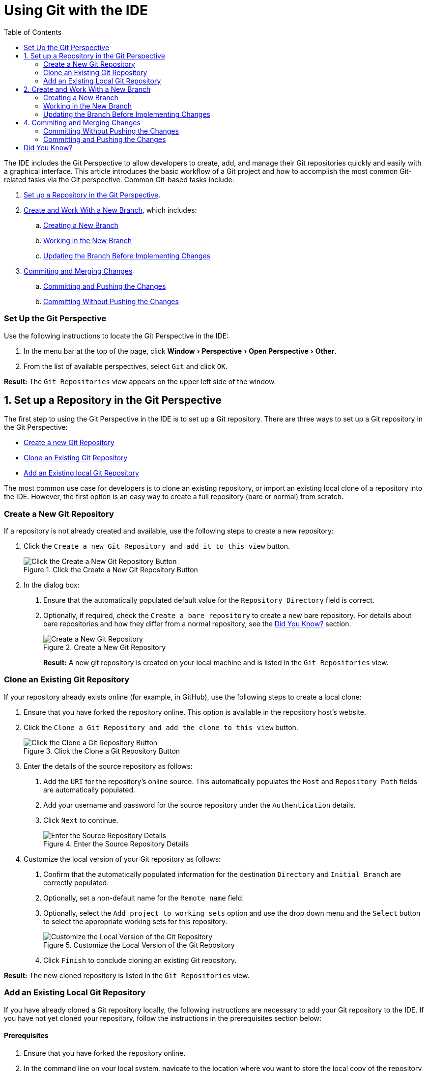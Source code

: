 = Using Git with the IDE
:page-layout: howto
:page-tab: docs
:page-status: green
:experimental:
:imagesdir: ./images
:toc:

The IDE includes the Git Perspective to allow developers to create, add, and manage their Git repositories quickly and easily with a graphical interface. This article introduces the basic workflow of a Git project and how to accomplish the most common Git-related tasks via the Git perspective. Common Git-based tasks include:

. <<configure_repo,Set up a Repository in the Git Perspective>>.
. <<create_branches,Create and Work With a New Branch>>, which includes:
.. <<create_branch,Creating a New Branch>>
.. <<working, Working in the New Branch>>
.. <<update_branch,Updating the Branch Before Implementing Changes>>
. <<commits_merges,Commiting and Merging Changes>>
.. <<commit_push, Committing and Pushing the Changes>>
.. <<commit_nopush, Committing Without Pushing the Changes>>

=== Set Up the Git Perspective

Use the following instructions to locate the Git Perspective in the IDE:

1. In the menu bar at the top of the page, click menu:Window[Perspective > Open Perspective > Other].
2. From the list of available perspectives, select `Git` and click `OK`.

**Result:** The `Git Repositories` view appears on the upper left side of the window.

[[configure_repo]]
== 1. Set up a Repository in the Git Perspective
The first step to using the Git Perspective in the IDE is to set up a Git repository. There are three ways to set up a Git repository in the Git Perspective:

* <<new_repo,Create a new Git Repository>>
* <<clone_repo,Clone an Existing Git Repository>>
* <<add_repo,Add an Existing local Git Repository>>

The most common use case for developers is to clone an existing repository, or import an existing local clone of a repository into the IDE. However, the first option is an easy way to create a full repository (bare or normal) from scratch.

[[new_repo]]
=== Create a New Git Repository
If a repository is not already created and available, use the following steps to create a new repository:

1. Click the `Create a new Git Repository and add it to this view` button.
+
.Click the Create a New Git Repository Button
image::git_create_new_repo.png[Click the Create a New Git Repository Button]
+
2. In the dialog box:
  a. Ensure that the automatically populated default value for the `Repository Directory` field is correct.
  b. Optionally, if required, check the `Create a bare repository` to create a new bare repository. For details about bare repositories and how they differ from a normal repository, see the <<didyouknow, Did You Know?>> section.
+
.Create a New Git Repository
image::git_new_git_repo.png[Create a New Git Repository]
+

**Result:** A new git repository is created on your local machine and is listed in the `Git Repositories` view.

[[clone_repo]]
=== Clone an Existing Git Repository
If your repository already exists online (for example, in GitHub), use the following steps to create a local clone:

1. Ensure that you have forked the repository online. This option is available in the repository host's website.
2. Click the `Clone a Git Repository and add the clone to this view` button.
+
.Click the Clone a Git Repository Button
image::git_clone_repo_button.png[Click the Clone a Git Repository Button]
+
3.  Enter the details of the source repository as follows:
  a. Add the `URI` for the repository's online source. This automatically populates the `Host` and `Repository Path` fields are automatically populated.
  b. Add your username and password for the source repository under the `Authentication` details.
  c. Click `Next` to continue.
+
.Enter the Source Repository Details
image::git_clone_new_repo.png[Enter the Source Repository Details]
+
4. Customize the local version of your Git repository as follows:
  a. Confirm that the automatically populated information for the destination `Directory` and `Initial Branch` are correctly populated.
  b. Optionally, set a non-default name for the `Remote name` field.
  c. Optionally, select the `Add project to working sets` option and use the drop down menu and the `Select` button to select the appropriate working sets for this repository.
+
.Customize the Local Version of the Git Repository
image::git_local_destination.png[Customize the Local Version of the Git Repository]
+
  d. Click `Finish` to conclude cloning an existing Git repository.

**Result:** The new cloned repository is listed in the `Git Repositories` view.

[[add_repo]]
=== Add an Existing Local Git Repository
If you have already cloned a Git repository locally, the following instructions are necessary to add your Git repository to the IDE. If you have not yet cloned your repository, follow the instructions in the prerequisites section below:

==== Prerequisites
1. Ensure that you have forked the repository online.
2. In the command line on your local system, navigate to the location where you want to store the local copy of the repository and enter the following command to clone the repository:
+
----
$ git clone ${repo_URL}
----
+

==== Add an Existing Git Repository
Use the following instructions to add your existing local Git Repository to JBoss Developer Studio's Git Perspective:
1. Click the `Add an existing local Git Repository to this view` button.
+
.Click the Add an Existing Local Git Repository Button
image::git_add_existing_local_repo.png[Click the Add an Existing Local Git Repository Button]
+
2. Select the local Git Repository as follows:
  a. Click `Browse` to navigate to the local directory that contains the Git repository.
  b. Optionally, select the `Look for nested repositories` checkbox to search for nested repositories.
  c. In the `Search results` box, ensure that the appropriate *.git* file is selected.
+
.Find and Add Local Repository
image::git_local_repo_addition.png[Find and Add Local Repository]
+
  d. Click `Finish`.

**Result:** The local repository now appears in the `Git Repositories` view.

[[create_branches]]
== 2. Create and Work With a New Branch
This section provides instructions for creating a new branch and common tasks with the new branch, such as:

. <<create_branch,Creating a new branch>>
. <<working, Working in the new branch>>
. <<update_branch,Updating the branch before implementing changes>>

[[create_branch]]
=== Creating a New Branch
If your repository is already set up in the IDE, create a new branch to make changes to the files.

1. In the `Git Repositories` view:
  a. Expand the name of your Git Repository.
  b. Click `Branches` to expand the branch view.
  c. Click `Remote Tracking` to view all remote branches for the repository.
  d. A branch displays with a name that begins with **origin/master**. Right-click this branch and select `Create Branch` from the displayed options.
+
.Create a Branch from Origin/Master
image::git_branching.png[Create a Branch from Origin/Master]
+
2. Add the required details about the new branch:
  a. Add the desired new branch name in the `Branch name` field.
  b. Ensure that the `Configure upstream for push and pull` checkbox is selected.
  c. In the `When doing a pull` options, select the option that suits your requirement. The `Merge upstream commits into local branch` option creates commits when a merge occurs. These commits are included in the subsequent pull request. The `Rebase commits of a local branch onto upstream` option performs a rebase before adding your changes, which prevents additional commits in your pull request.
  d. Ensure that the `Checkout new branch` checkbox is selected.
+
.Add Details for a New Branch
image::git_create_branch.png[Add Details for a New Branch]
+
  e. Click `Finish` to create the new branch.

**Result:** The new branch appears under menu:Repository_Name[Branches > Local].

[[working]]
=== Working in the New Branch
After creating a new branch, you can implement changes in the new branch as follows:

1. Expand menu:Repository_Name[Branches > Local] and find the new branch where changes are to be implemented.
2. Confirm that the target branch is checked out. The currently checked-out branch displays a small black check mark:
+
.An Example of a Checked-out Branch
image::git_checked_out_branch.png[An Example of a Checked-out Branch]
+
3. Right-click on the checked-out branch name and mouse-over the `Show In` option in the menu and then click `Terminal` in the submenu.
+
.The Show Branch in Terminal Option
image::git_open_terminal.png[The Show Branch in Terminal Option]
+
4. On the right view, a `Terminal` tab appears. In the same row, click the icon that resembles a computer monitor to view the command line prompt in this view.
+
.The Open a Terminal Button
image::git_terminal_button.png[The Open a Terminal Button]
+
5. In the `Launch Terminal` dialog box:
  a. Ensure that **Local Terminal** is selected in the `Choose a Terminal` drop-down box.
  b. Select **Default (ISO-8859-1)** in the `Encoding` box.
  c. Click `OK`. Note that as a default, the terminal window is at the */home/YourCurrentUser/* directory.

**Result:** The `Terminal` tab now displays a command line terminal. Use the terminal view to make the required changes to your checked-out files.

[[update_branch]]
=== Updating the Branch Before Implementing Changes
When working locally on a branch, it is better to ensure the local branch is up to date before creating a pull request (PR). As an example, if someone else has checked out the same repository and created a new branch, made changes, and merged the changes, use the following procedure to update your repository and branch before committing your own changes.

In the example below, a new branch called *TrackingID-1234* is created using the IDE. Assuming that someone else is working on the same repository and has created a new branch called *NEWBRANCH*, made changes to it, and then merged the changes back into the repository. The local branch (*TrackingID-1234*) is now out of date because it does not include the changes from *NEWBRANCH*. Use the following instructions to update the branch:

1. Right-click the name of the repository to update.
2. From the menu that displays, click `Pull`.
3. A status menu appears that displays the progress of the pull request.
4. When the pull completes, a `Pull Result for Repository_Name` menu appears that lists the results of the fetch and update operations.
5. Click `OK` to conclude the operation.

**Result:** The repository now contains the most updated version of the contents.

[[commits_merges]]
== 4. Commiting and Merging Changes
After all required changes are complete, commit the changes and then create a Pull Request. Pull Requests are then evaluated by the repository owner and either merged into the repository or rejected.

1. Ensure that the black and white tick mark that indicates the current branch appears at the correct working branch in the `Local` folder of your repository view.
2. Right-click the name of the repository. In the displayed menu, click the `Commit` option.
3. In the `Commit Changes` dialog box:
  a. Add a commit message describing the changes in the `Commit message` text box.
  b. Confirm that the automatically populated `Author` and `Committer` fields contain the correct name and email address.
  c. In the `Files` area, all files added using the **git add** command display in the box. Select the checkbox next to each file to include it in the commit. See the <<didyouknow, Did You Know?>> section to learn about only including some of the changed files in a commit.
+
.Add details to the Commit Changes Dialog Box
image::git_commit_message.png[Add details to the Commit Changes Dialog Box]
+
  d. Click `Commit` to create a new commit (without creating a Pull Request) or click `Commit and Push` to commit the changes and create a Pull Request at the same time.

[[commit_nopush]]
=== Committing Without Pushing the Changes
If you selected `Commit` in the previous procedure to commit changes but not push them, use the following instructions:

1. When the operation completes, the repository is now ahead by one commit. This is represented with an arrow and the number one, as seen in the screenshot:
+
.Git Repository Status
image::git_one_commit_ahead.png[Git Repository Status]
+
2. When you are ready to create a Pull Request, right click the current branch name and click `Push Branch`.
3. An automatically populated `Push Branch **Branch_Name**` dialog box appears. Confirm that the settings are correct. The settings selected when creating this branch are used for this step. Click `Next` to continue.
4. A dialog box appears requesting the repository access username and password.
5. A `Push Confirmation` dialog box appears. Click `Finish` to create the Pull Request. If requested, supply the username and password for the repository once again.
6. When the operation completes, a `Push summary` dialog box appears. Click `OK` to dismiss this dialog box.

**Result:** The included changes are now committed and a Pull Request is generated for the repository owner to review.

[[commit_push]]
=== Committing and Pushing the Changes
If you selected `Commit and Push` in the previous procedure, use the following instructions:

1. A dialog box appears requesting the repository access username and password.
2. When the operation completes, the repository is now ahead by one commit. This is represented with an arrow and the number one, as seen in the screenshot:
+
.Git Repository Status
image::git_one_commit_ahead.png[Git Repository Status]
+
3. After the Pull Request is evaluated and merged, right-click the repository and click `Pull` to manually update the repository.

**Result:** A Pull Request is generating and ready for the repository owner to review.

[[didyouknow]]
== Did You Know?

* **Bare repositories** are recommended for central repositories, but not for development environments. Bare repositories differ from normal repositories because they do not contain a working or checked out copy of any source files. This prevents editing files and committing changes in the repository. Additionally, they store the git revision history for your repository in the repository's root folder instead of in a *.git* sub-folder.

* When selecting the files to commit in the `Commit Changes`, you can select only the files you want included in the commit using the checkboxes next to each file name. The unchecked files are not included in the commit and no extra actions are required to reconcile the uncommitted files when committing and creating a Pull Request.

* If you need to add a **change ID** to each commit message, in the `Comming Changes` dialog box, click the rightmost icon at the top right corner to add a change ID to the commit message.
